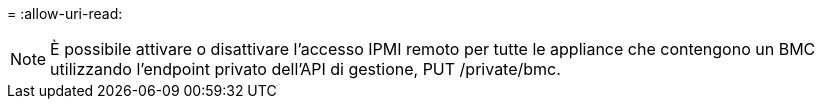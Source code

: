 = 
:allow-uri-read: 



NOTE: È possibile attivare o disattivare l'accesso IPMI remoto per tutte le appliance che contengono un BMC utilizzando l'endpoint privato dell'API di gestione, PUT /private/bmc.
